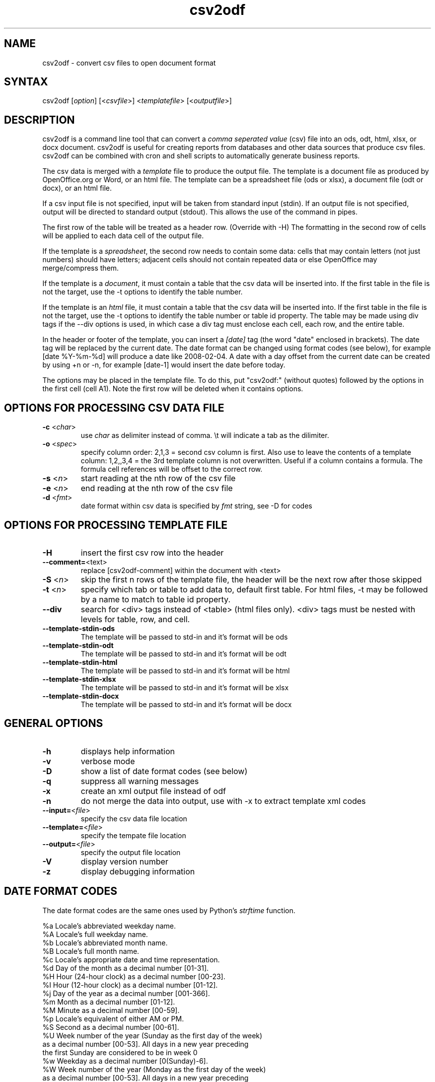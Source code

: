 .TH "csv2odf" "1" "Jul 2011" "Larry Jordan" "Text Processing"
.SH "NAME"
.LP
csv2odf \- convert csv files to open document format
.SH "SYNTAX"
.LP
csv2odf [\fIoption\fP] [<\fIcsvfile\fP>] <\fItemplatefile\fP> [<\fIoutputfile\fP>]
.SH "DESCRIPTION"
.LP
csv2odf is a command line tool that can convert a \fIcomma seperated value\fR (csv) file into an ods, odt, html, xlsx, or docx document.  csv2odf is useful for creating reports from databases and other data sources that produce csv files.  csv2odf can be combined with cron and shell scripts to automatically generate business reports.
.LP
The csv data is merged with a \fItemplate\fR file to produce the output file.  The template is a document file as produced by OpenOffice.org or Word, or an html file.  The template can be a spreadsheet file (ods or xlsx), a document file (odt or docx), or an html file.
.LP
If a csv input file is not specified, input will be taken from standard input (stdin).  If an output file is not specified, output will be directed to standard output (stdout).  This allows the use of the command in pipes.
.LP
The first row of the table will be treated as a header row.  (Override with \-H)  The formatting in the second row of cells will be applied to each data cell of the output file.
.LP
If the template is a \fIspreadsheet\fR, the second row needs to contain some data: cells that may contain letters (not just numbers) should have letters; adjacent cells should not contain repeated data or else OpenOffice may merge/compress them.
.LP
If the template is a \fIdocument\fR, it must contain a table that the csv data will be inserted into.  If the first table in the file is not the target, use the \-t options to identify the table number.
.LP
If the template is an \fIhtml\fR file, it must contain a table that the csv data will be inserted into.  If the first table in the file is not the target, use the \-t options to identify the table number or table id property.  The table may be made using div tags if the \-\-div options is used, in which case a div tag must enclose each cell, each row, and the entire table.
.LP
In the header or footer of the template, you can insert a \fI[date]\fR tag (the word "date" enclosed in brackets).  The date tag will be replaced by the current date.  The date format can be changed using format codes (see below), for example [date %Y\-%m\-%d] will produce a date like 2008\-02\-04.  A date with a day offset from the current date can be created by using +n or \-n, for example [date\-1] would insert the date before today.
.LP
The options may be placed in the template file.  To do this, put "csv2odf:" (without quotes) followed by the options in the first cell (cell A1).  Note the first row will be deleted when it contains options.
.SH "OPTIONS FOR PROCESSING CSV DATA FILE"
.TP
\fB\-c\fR <\fIchar\fR>
use \fIchar\fR as delimiter instead of comma.  \\t will indicate a tab as the dilimiter.
.TP
\fB\-o\fR <\fIspec\fR>
specify column order: 2,1,3 = second csv column is first.  Also use to leave the contents of a template column: 1,2,,3,4 = the 3rd template column is not overwritten.  Useful if a column contains a formula.  The formula cell references will be offset to the correct row.
.TP
\fB\-s\fR <\fIn\fR>
start reading at the nth row of the csv file
.TP
\fB\-e\fR <\fIn\fR>
end reading at the nth row of the csv file
.TP
\fB\-d\fR <\fIfmt\fR>
date format within csv data is specified by \fIfmt\fR string, see \-D for codes
.SH "OPTIONS FOR PROCESSING TEMPLATE FILE"
.TP
\fB\-H\fR
insert the first csv row into the header
.TP
\fB\--comment=\fR<\fitext\fR>
replace [csv2odf-comment] within the document with <text>
.TP
\fB\-S\fR <\fIn\fR>
skip the first n rows of the template file, the header will be the next row after those skipped
.TP
\fB\-t\fR <\fIn\fR>
specify which tab or table to add data to, default first table.  For html files, -t may be followed by a name to match to table id property.
.TP
\fB\--div\fR
search for <div> tags instead of <table> (html files only).  <div> tags must be nested with levels for table, row, and cell.
.TP
\fB--template-stdin-ods\fR
The template will be passed to std-in and it's format will be ods
.TP
\fB--template-stdin-odt\fR
The template will be passed to std-in and it's format will be odt
.TP
\fB--template-stdin-html\fR
The template will be passed to std-in and it's format will be html
.TP
\fB--template-stdin-xlsx\fR
The template will be passed to std-in and it's format will be xlsx
.TP
\fB--template-stdin-docx\fR
The template will be passed to std-in and it's format will be docx
.SH "GENERAL OPTIONS"
.TP
\fB\-h\fR
displays help information
.TP
\fB\-v\fR
verbose mode
.TP
\fB\-D\fR
show a list of date format codes (see below)
.TP
\fB\-q\fR
suppress all warning messages
.TP
\fB\-x\fR
create an xml output file instead of odf
.TP
\fB\-n\fR
do not merge the data into output, use with \-x to extract template xml codes
.TP
\fB\--input=\fR<\fIfile\fR>
specify the csv data file location
.TP
\fB\--template=\fR<\fIfile\fR>
specify the tempate file location
.TP
\fB\--output=\fR<\fIfile\fR>
specify the output file location
.TP
\fB\-V\fR
display version number
.TP
\fB\-z\fR
display debugging information
.SH "DATE FORMAT CODES"
.LP
The date format codes are the same ones used by Python's \fIstrftime\fR function.
.LP
%a   Locale's abbreviated weekday name.
.br
%A   Locale's full weekday name.
.br
%b   Locale's abbreviated month name.
.br
%B   Locale's full month name.
.br
%c   Locale's appropriate date and time representation.
.br
%d   Day of the month as a decimal number [01\-31].
.br
%H   Hour (24\-hour clock) as a decimal number [00\-23].
.br
%I   Hour (12\-hour clock) as a decimal number [01\-12].
.br
%j   Day of the year as a decimal number [001\-366].
.br
%m   Month as a decimal number [01\-12].
.br
%M   Minute as a decimal number [00\-59].
.br
%p   Locale's equivalent of either AM or PM.
.br
%S   Second as a decimal number [00\-61].
.br
%U   Week number of the year (Sunday as the first day of the week)
        as a decimal number [00\-53]. All days in a new year preceding
        the first Sunday are considered to be in week 0
.br
%w   Weekday as a decimal number [0(Sunday)\-6].
.br
%W   Week number of the year (Monday as the first day of the week)
        as a decimal number [00\-53]. All days in a new year preceding
        the first Monday are considered to be in week 0.
.br
%x   Locale's appropriate date representation.
.br
%X   Locale's appropriate time representation.
.br
%y   Year without century as a decimal number [00\-99].
.br
%Y   Year with century as a decimal number.
.br
%Z   Time zone name (no characters if no time zone exists).
.br
%%   A literal "%" character.
.SH "EXAMPLES"
.LP
Insert data into a spreadsheet:
.IP
\fBcsv2odf data.csv template.ods output.ods\fR
.LP
Insert data into a text document:
.IP
\fBcsv2odf data.csv template.odt output.odt\fR
.LP
Specify format for dates in the csv file:
.IP
\fBcsv2odf \-d "%m/%d/%y %H:%M" data.csv template.ods output.ods\fR
.LP
Dates in the csv file can be almost any format.  You can tell the program the format to be expected with the \-d option.  In ods files, the program knows which columns are dates by looking for date formatted cells in the template.  In xlsx files, format the date then mark the cell with the text "csv2odf-date" (without quotes).
.LP
The csv file has a header on the first row:
.IP
\fBcsv2odf \-H data.csv template.ods output.ods\fR
.LP
When the csv file has column names on the first row, \-H will cause the column name to be put into the header of the output file.
.LP
The csv file has a header but we don't want to use it:
.IP
\fBcsv2odf \-s 2 data.csv template.ods output.ods\fR
.LP
This will use data from the csv file beginning with the second row.
